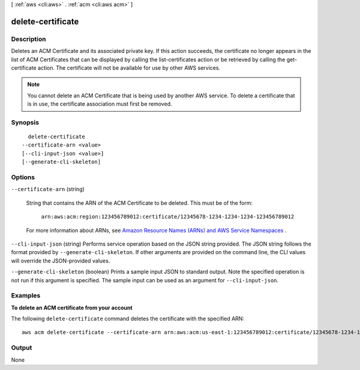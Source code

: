 [ :ref:`aws <cli:aws>` . :ref:`acm <cli:aws acm>` ]

.. _cli:aws acm delete-certificate:


******************
delete-certificate
******************



===========
Description
===========



Deletes an ACM Certificate and its associated private key. If this action succeeds, the certificate no longer appears in the list of ACM Certificates that can be displayed by calling the  list-certificates action or be retrieved by calling the  get-certificate action. The certificate will not be available for use by other AWS services.

 

.. note::

  You cannot delete an ACM Certificate that is being used by another AWS service. To delete a certificate that is in use, the certificate association must first be removed. 



========
Synopsis
========

::

    delete-certificate
  --certificate-arn <value>
  [--cli-input-json <value>]
  [--generate-cli-skeleton]




=======
Options
=======

``--certificate-arn`` (string)


  String that contains the ARN of the ACM Certificate to be deleted. This must be of the form: 

   

   ``arn:aws:acm:region:123456789012:certificate/12345678-1234-1234-1234-123456789012``  

   

  For more information about ARNs, see `Amazon Resource Names (ARNs) and AWS Service Namespaces`_ . 

  

``--cli-input-json`` (string)
Performs service operation based on the JSON string provided. The JSON string follows the format provided by ``--generate-cli-skeleton``. If other arguments are provided on the command line, the CLI values will override the JSON-provided values.

``--generate-cli-skeleton`` (boolean)
Prints a sample input JSON to standard output. Note the specified operation is not run if this argument is specified. The sample input can be used as an argument for ``--cli-input-json``.



========
Examples
========

**To delete an ACM certificate from your account**

The following ``delete-certificate`` command deletes the certificate with the specified ARN::

  aws acm delete-certificate --certificate-arn arn:aws:acm:us-east-1:123456789012:certificate/12345678-1234-1234-1234-123456789012

======
Output
======

None

.. _Amazon Resource Names (ARNs) and AWS Service Namespaces: http://docs.aws.amazon.com/general/latest/gr/aws-arns-and-namespaces.html
